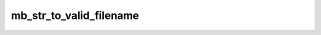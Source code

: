 ========================
mb_str_to_valid_filename
========================


.. php:function:: mb_str_to_valid_filename( $str)
	
		.. rst-class:: phpdoc-description
		
			| Verifica a string original passada e remove dela qualquer caracter que a torne um nome
			| de arquivo invalido (tanto em sistemas Unix quando em Windows).
			
			| Espaços serão removidos do início e do final da string.
			| Caracteres não visiveis serão excluidos.
			| Caracteres com glifos serão substiuidos por suas versões simples.
			| Os caracteres &#34;\\&#34;, &#34;/&#34;, &#34;*&#34;, &#34;?&#34;, &#34;<&#34;, &#34;>&#34;, &#34;|&#34;, &#34;\&#34;&#34;, &#34;&#39;&#34;, &#34;:&#34; serão convertidos em &#34;_&#34;.
			| Espaços serão convertidos em &#34;_&#34;.
			
		
		
		:Parameters:
			- ‹ string › **$str** |br|
			  ``String`` original.

		
		:Returns: ‹ string ›|br|